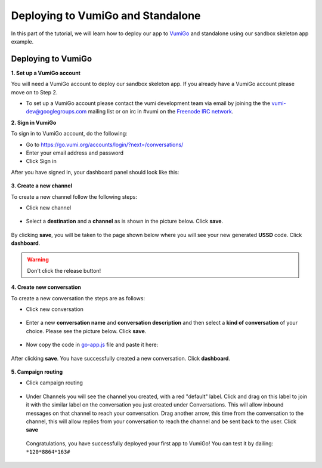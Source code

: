 Deploying to VumiGo and Standalone
==================================

In this part of the tutorial, we will learn how to deploy our app to `VumiGo <https://go.vumi.org>`_ and standalone using our sandbox skeleton app example.


Deploying to VumiGo
-------------------

**1. Set up a VumiGo account**

You will need a VumiGo account to deploy our sandbox skeleton app. If you already have a VumiGo account please move on to Step 2.

- To set up a VumiGo account please contact the vumi development team via email by joining the the `vumi-dev@googlegroups.com <https://groups.google.com/forum/?fromgroups#!forum/vumi-dev>`_ mailing list or on irc in #vumi on the `Freenode IRC network <https://webchat.freenode.net/?channels=#vumi>`_.

**2. Sign in VumiGo**

To sign in to VumiGo account, do the following: 

- Go to https://go.vumi.org/accounts/login/?next=/conversations/
- Enter your email address and password
- Click Sign in

After you have signed in, your dashboard panel should look like this:

.. figure::  images/dashboard.png

**3. Create a new channel**

To create a new channel follow the following steps:

- Click new channel

.. figure::  images/new_channel.png

- Select a **destination** and a **channel** as is shown in the picture below. Click **save**.

.. figure::  images/save_new_channel.png

By clicking **save**, you will be taken to the page shown below where you will see your new generated **USSD** code. Click **dashboard**.

.. figure::  images/vumi_startcode.png

.. warning::

   Don't click the release button!

**4. Create new conversation**

To create a new conversation the steps are as follows:

- Click new conversation

.. figure::  images/conversation.png

- Enter a new **conversation name** and **conversation description** and then select a **kind of conversation** of your choice. Please see the picture below. Click **save**.

.. figure::  images/create_new_conversation.png

- Now copy the code in `go-app.js <https://github.com/praekelt/go-jsbox-skeleton/blob/develop/go-app.js>`_ file and paste it here:

.. figure::  images/save_conversation.png

After clicking **save**. You have successfully created a new conversation. Click **dashboard**.

.. figure::  images/conversation_created_successfully.png

**5. Campaign routing**

- Click campaign routing

.. figure::  images/campaign_routing.png

-  Under Channels you will see the channel you created, with a red "default" label. Click and drag on this label to join it with the similar label on the conversation you just created under Conversations. This will allow inbound messages on that channel to reach your conversation. Drag another arrow, this time from the conversation to the channel, this will allow replies from your conversation to reach the channel and be sent back to the user. Click **save**

.. figure::  images/campaign_routing_save.png

 Congratulations, you have successfully deployed your first app to VumiGo! You can test it by dailing: ``*120*8864*163#``
 